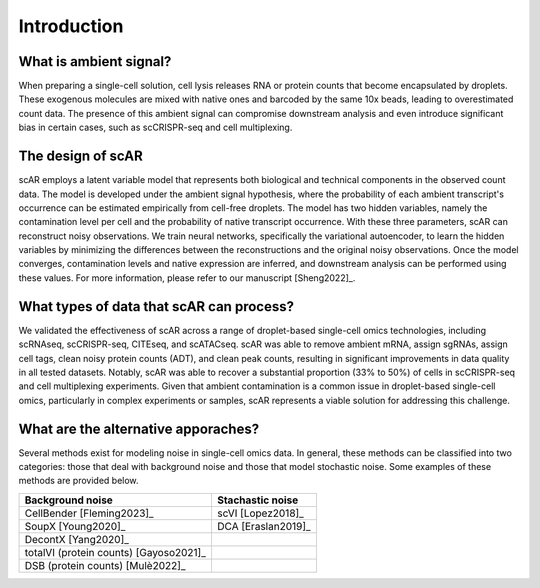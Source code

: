 Introduction
===============

What is ambient signal?
~~~~~~~~~~~~~~~~~~~~~~~~~~~~~~

.. image:: _static/ambient_signal_hypothesis.png
   :width: 500
   :align: center


When preparing a single-cell solution, cell lysis releases RNA or protein counts that become encapsulated by droplets. These exogenous molecules are mixed with native ones and barcoded by the same 10x beads, leading to overestimated count data. The presence of this ambient signal can compromise downstream analysis and even introduce significant bias in certain cases, such as scCRISPR-seq and cell multiplexing.

The design of scAR
~~~~~~~~~~~~~~~~~~~~~~~~~~~~~~

.. image:: _static/overview_scAR.png
   :width: 600
   :align: center


scAR employs a latent variable model that represents both biological and technical components in the observed count data. The model is developed under the ambient signal hypothesis, where the probability of each ambient transcript's occurrence can be estimated empirically from cell-free droplets. The model has two hidden variables, namely the contamination level per cell and the probability of native transcript occurrence. With these three parameters, scAR can reconstruct noisy observations. We train neural networks, specifically the variational autoencoder, to learn the hidden variables by minimizing the differences between the reconstructions and the original noisy observations. Once the model converges, contamination levels and native expression are inferred, and downstream analysis can be performed using these values. For more information, please refer to our manuscript [Sheng2022]_.

What types of data that scAR can process?
~~~~~~~~~~~~~~~~~~~~~~~~~~~~~~~~~~~~~~~~~~~~~~~~~~~~~~~
We validated the effectiveness of scAR across a range of droplet-based single-cell omics technologies, including scRNAseq, scCRISPR-seq, CITEseq, and scATACseq. scAR was able to remove ambient mRNA, assign sgRNAs, assign cell tags, clean noisy protein counts (ADT), and clean peak counts, resulting in significant improvements in data quality in all tested datasets. Notably, scAR was able to recover a substantial proportion (33% to 50%) of cells in scCRISPR-seq and cell multiplexing experiments. Given that ambient contamination is a common issue in droplet-based single-cell omics, particularly in complex experiments or samples, scAR represents a viable solution for addressing this challenge.

What are the alternative apporaches?
~~~~~~~~~~~~~~~~~~~~~~~~~~~~~~~~~~~~~~~~~~~~~~~~~~~~~~~
Several methods exist for modeling noise in single-cell omics data. In general, these methods can be classified into two categories: those that deal with background noise and those that model stochastic noise. Some examples of these methods are provided below.

+-------------------------------------------+-------------------------------------------+
| Background noise                          | Stachastic noise                          |
+========+===============+==================+========+===============+==================+
| CellBender [Fleming2023]_                 | scVI [Lopez2018]_                         |
+-------------------------------------------+-------------------------------------------+
| SoupX [Young2020]_                        | DCA [Eraslan2019]_                        |
+-------------------------------------------+-------------------------------------------+
| DecontX [Yang2020]_                       |                                           |
+-------------------------------------------+-------------------------------------------+
| totalVI (protein counts) [Gayoso2021]_    |                                           |
+-------------------------------------------+-------------------------------------------+
| DSB  (protein counts) [Mulè2022]_         |                                           |
+-------------------------------------------+-------------------------------------------+